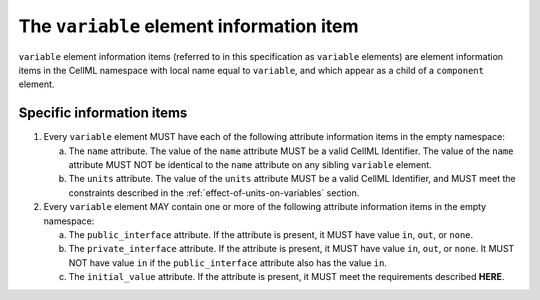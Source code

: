 The ``variable`` element information item
=========================================

``variable`` element information items (referred to in this specification as
``variable`` elements) are element information items in the CellML namespace
with local name equal to ``variable``, and which appear as a child of a
``component`` element.

Specific information items
--------------------------

1. Every ``variable`` element MUST have each of the following attribute
   information items in the empty namespace:

   a. The ``name`` attribute. The value of the ``name`` attribute MUST be a
      valid CellML Identifier. The value of the ``name`` attribute MUST NOT
      be identical to the ``name`` attribute on any sibling ``variable``
      element.

   b. The ``units`` attribute. The value of the ``units`` attribute MUST be a
      valid CellML Identifier, and MUST meet the constraints described
      in the :ref:`effect-of-units-on-variables` section.

2. Every ``variable`` element MAY contain one or more of the following
   attribute information items in the empty namespace:

   a. The ``public_interface`` attribute. If the attribute is present, it
      MUST have value ``in``, ``out``, or ``none``.

   b. The ``private_interface`` attribute. If the attribute is present, it
      MUST have value ``in``, ``out``, or ``none``. It MUST NOT have value ``in`` if the
      ``public_interface`` attribute also has the value ``in``.

   c. The ``initial_value`` attribute. If the attribute is present, it MUST
      meet the requirements described **HERE**.

.. todo::

   Need to provide a link to where the requirements for the ``initial_value``
   attribute are.
